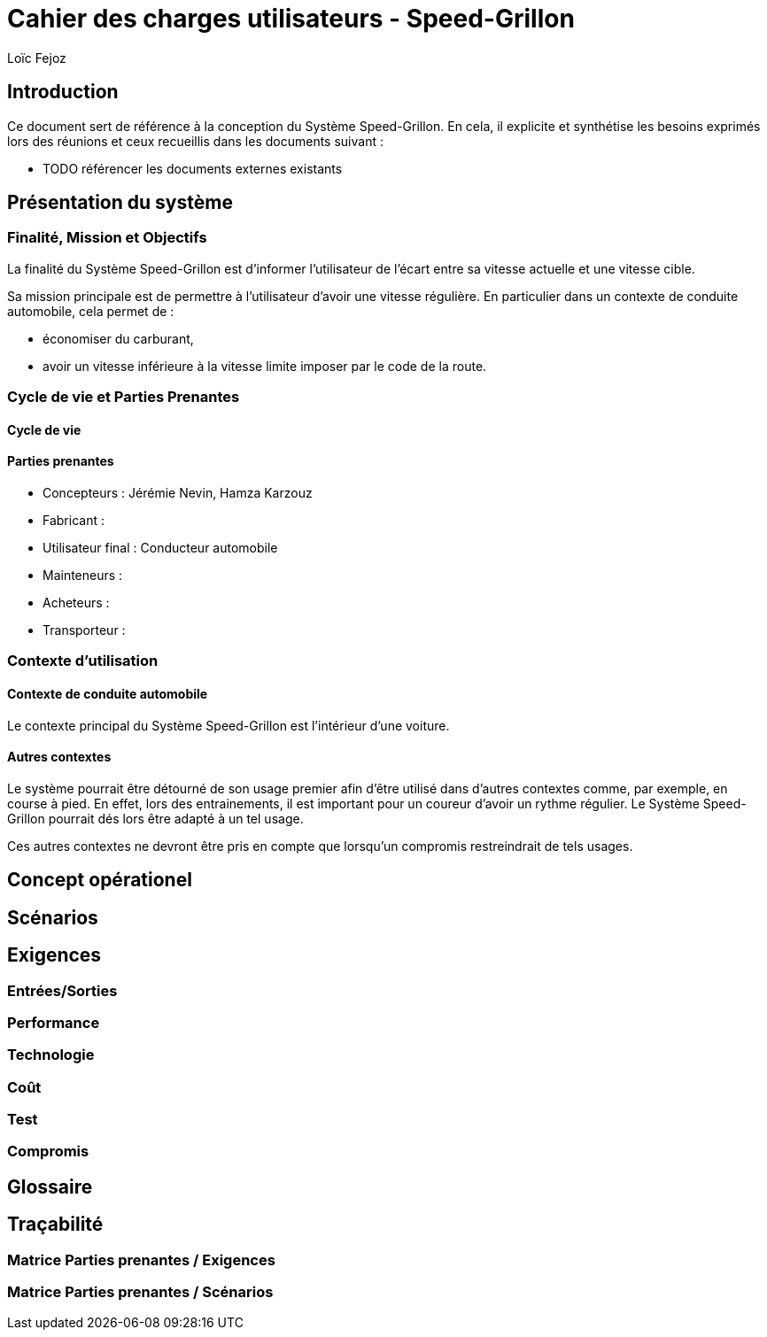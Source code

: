 // TODO: add copyright
:prjname: Speed-Grillon
:sysname: Système {prjname}
:lf: Loïc Fejoz
:jn: Jérémie Nevin
:hk: Hamza Karzouz
:title: Cahier des charges utilisateurs - {prjname}
:doctype: article
:description: 
:Author: {lf}

= {title}

== Introduction

Ce document sert de référence à la conception du {sysname}. En
cela, il explicite et synthétise les besoins exprimés lors des
réunions et ceux recueillis dans les documents suivant :

- TODO référencer les documents externes existants

== Présentation du système

=== Finalité, Mission et Objectifs 

La finalité du {sysname} est d'informer l'utilisateur de l'écart entre
sa vitesse actuelle et une vitesse cible.

Sa mission principale est de permettre à l'utilisateur d'avoir une vitesse
régulière. En particulier dans un contexte de conduite automobile,
cela permet de :

- économiser du carburant,
- avoir un vitesse inférieure à la vitesse limite imposer par le
  code de la route.


=== Cycle de vie et Parties Prenantes

==== Cycle de vie
//TODO

[[partiesprenantes]]
==== Parties prenantes
- Concepteurs : {jn}, {hk}
- Fabricant : 
- [[conducteur]] Utilisateur final : Conducteur automobile
- Mainteneurs :
- Acheteurs : 
- Transporteur :

=== Contexte d'utilisation

==== Contexte de conduite automobile

Le contexte principal du {sysname} est l'intérieur d'une voiture.

==== Autres contextes

Le système pourrait être détourné de son usage premier afin d'être
utilisé dans d'autres contextes comme, par exemple, en course à
pied. En effet, lors des entrainements, il est important pour un
coureur d'avoir un rythme régulier. Le {sysname} pourrait dés lors
être adapté à un tel usage.

Ces autres contextes ne devront être pris en compte que lorsqu'un
compromis restreindrait de tels usages.

== Concept opérationel
//////////////////////////////////////////
Indiquer ici le comment et le qui. C'est à dire le concept du
système mais de manière plus abstraites que les scénarios.
//////////////////////////////////////////

[[scenarios]]
== Scénarios
//////////////////////////////////////////
Décrire ici les séquences d'utilisation du système, ie le où et le
quand.
//////////////////////////////////////////

[[requirements]]
== Exigences
//////////////////////////////////////////
Ajouter dans cette partie les exigences utilisateurs en suivant le
schéma suivant : 
req----
.U1
Description ::
    Le {sysname} 
SMART::
    Oui/Non
Auteur ::
    {lf}
Source ::
    
Partie prenante ::
    <<conducteur>>
Exigence parent ::
    
Exigence filles ::
    
req----
//////////////////////////////////////////


=== Entrées/Sorties
//////////////////////////////////////////
Penser ici aux exigences d'interface, d'IHM, interopérabilité, etc.
//////////////////////////////////////////

=== Performance
//////////////////////////////////////////
Penser ici aux exigences de maintenance, d'efficacité, d'efficience,
de sûreté de fonctionnement, de sécurité, etc.
//////////////////////////////////////////

=== Technologie
//////////////////////////////////////////
Penser ici aux contraintes technologiques, de portabilité, aux
standards mécaniques ou de connectique, de design et de fabrication,
réglementaires, réutilisabilité, etc.
//////////////////////////////////////////

=== Coût
//////////////////////////////////////////
Penser ici aux coûts de fabrication, de conception, d'utilisation, de
fourniture, etc.
//////////////////////////////////////////

=== Test
//////////////////////////////////////////
Penser ici aux auto-tests, boites noires/grises/blanches, testabilité, etc.
//////////////////////////////////////////

=== Compromis
//////////////////////////////////////////
Indiquer ici comment résoudre les conflits entre exigences :
Performance/Coûts, etc.
//////////////////////////////////////////

== Glossaire

== Traçabilité

=== Matrice Parties prenantes / Exigences
//////////////////////////////////////////
Insérer ici un tableau de correspondance entre les parties prenantes
de la section <<partiesprenantes>> en regard des exigences de la
section <<requirements>>. Vérifiez que chaque partie prenante a bien
au moins une exigence.
//////////////////////////////////////////


=== Matrice Parties prenantes / Scénarios
//////////////////////////////////////////
Insérer ici un tableau de correspondance entre les parties prenantes
de la section <<partiesprenantes>> en regard des scénarios de la
section <<scenarios>>. Vérifiez que chaque partie prenante intervient
dans au moins un scénario.
//////////////////////////////////////////
